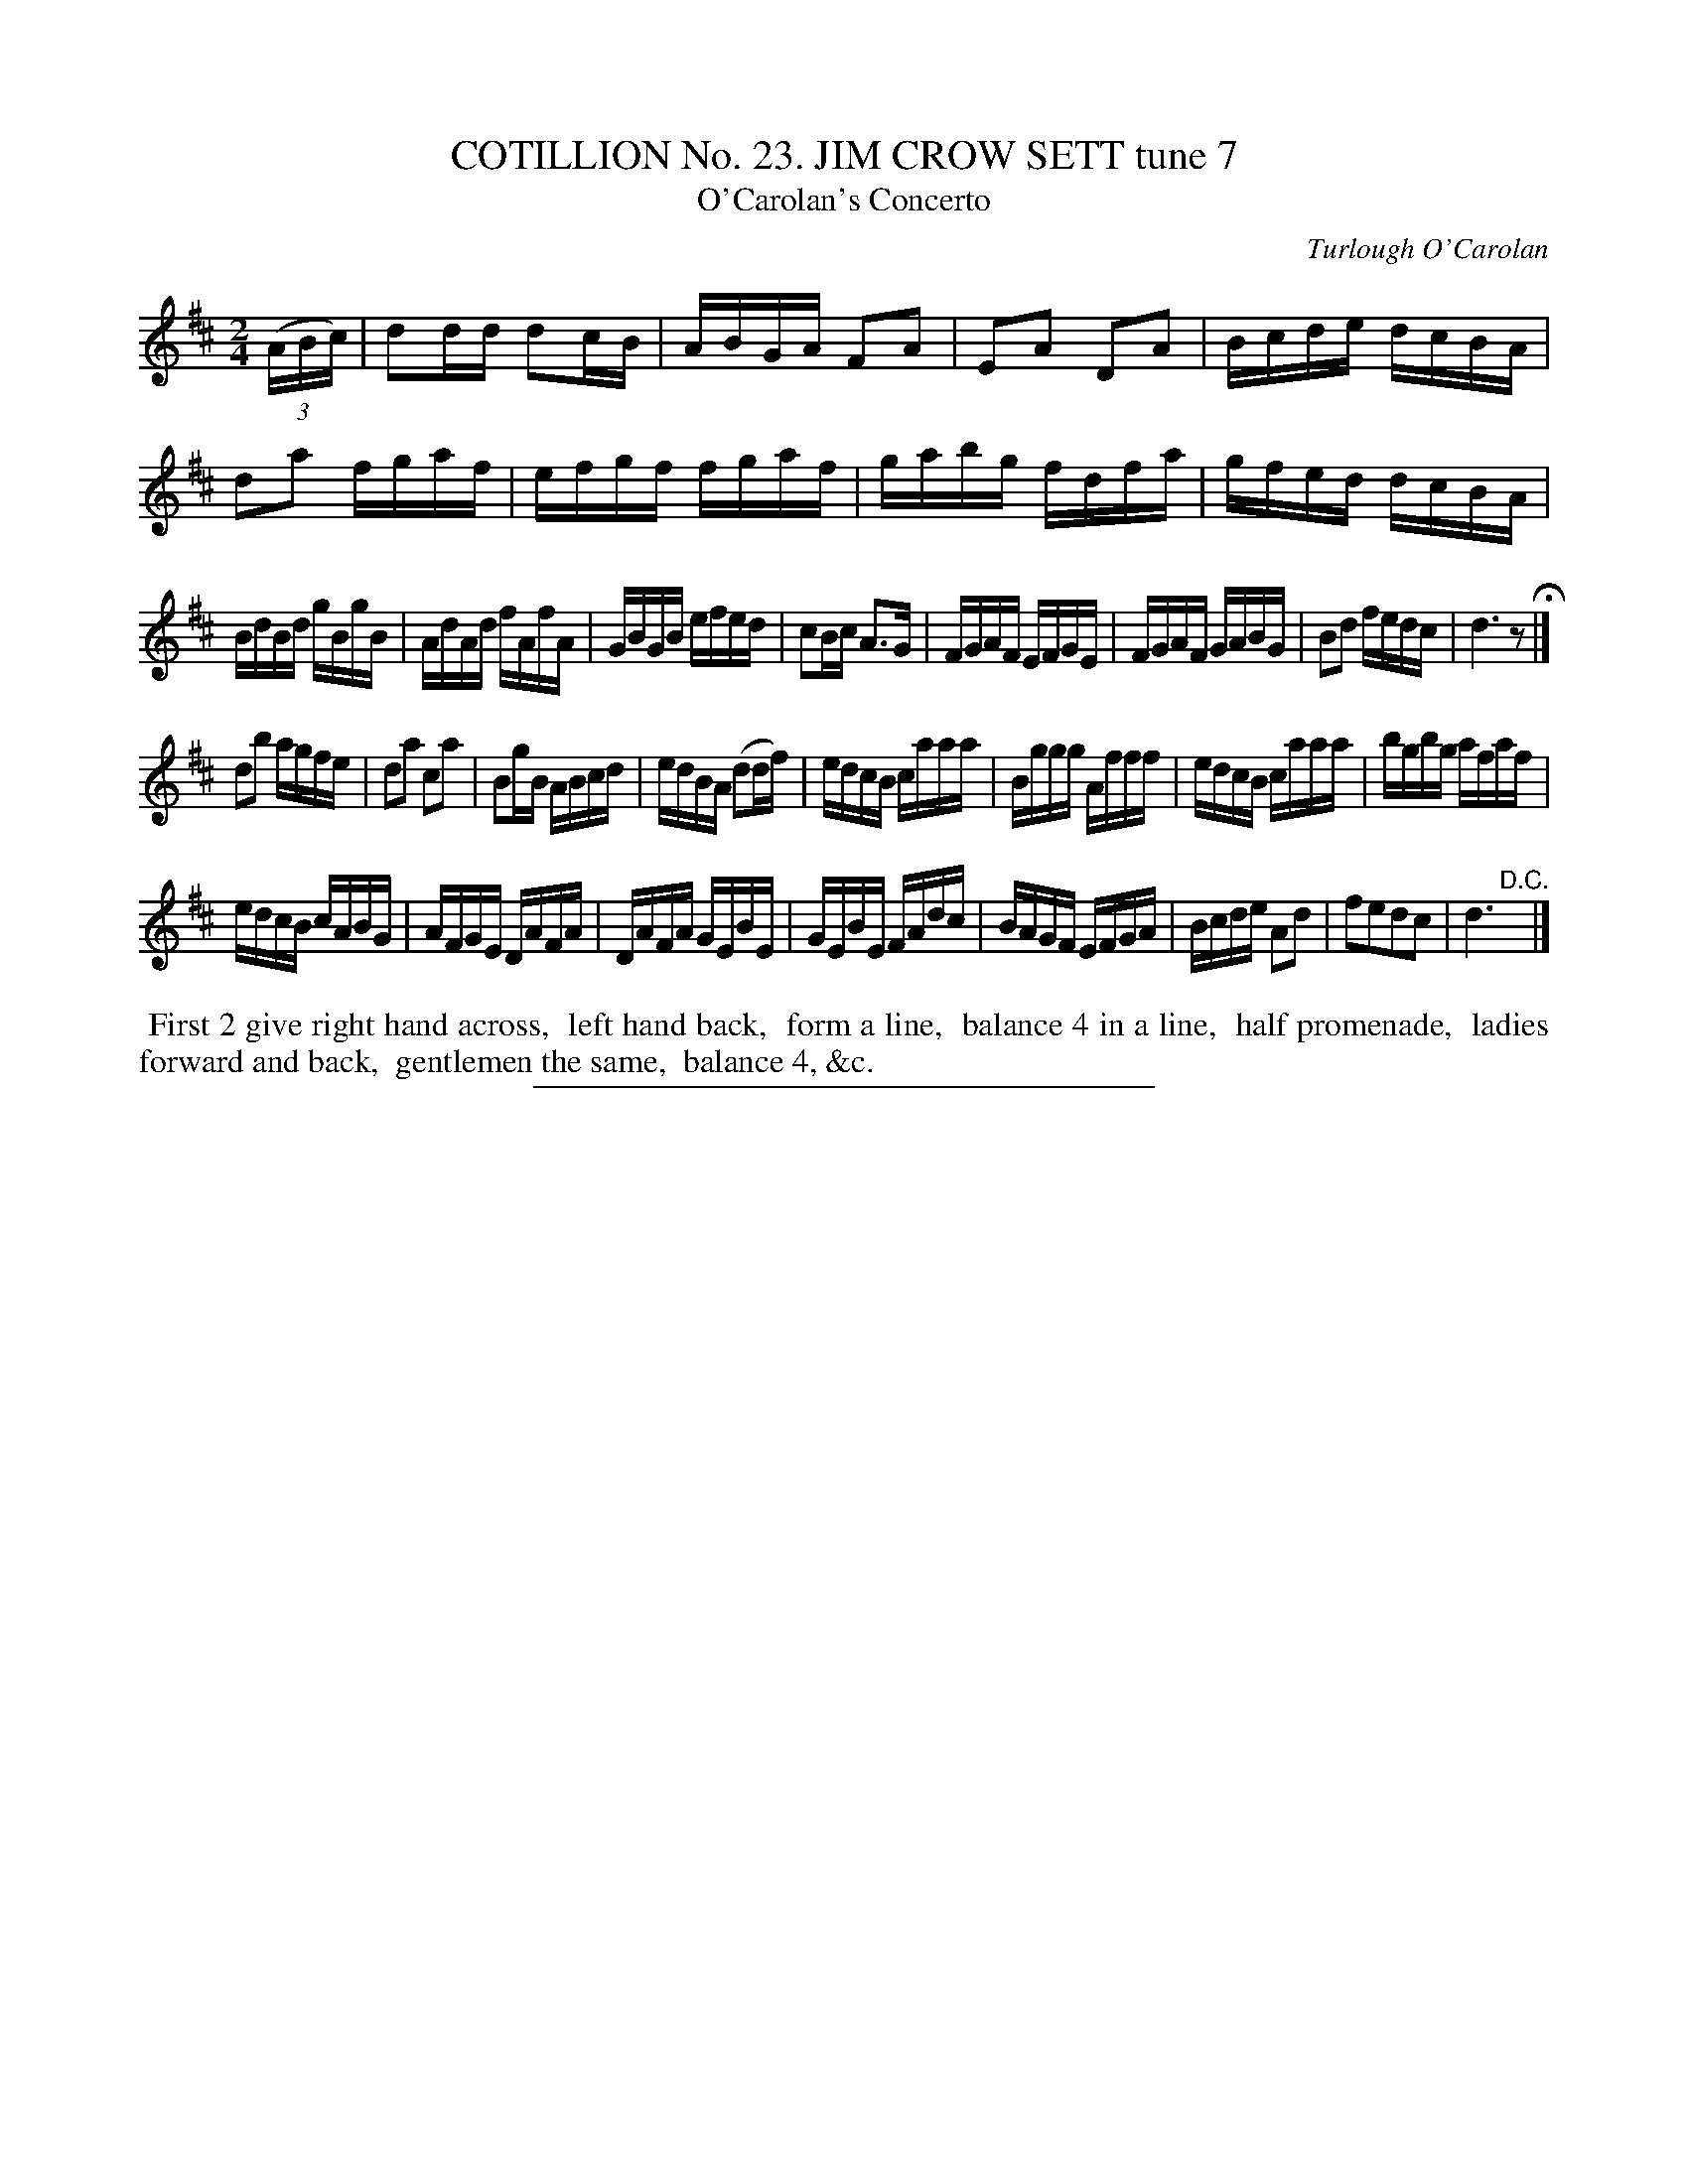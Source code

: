 X: 31293
T: COTILLION No. 23. JIM CROW SETT tune 7
T: O'Carolan's Concerto
C: Turlough O'Carolan
%R: reel
B: Elias Howe "The Musician's Companion" Part 3 1844 p.129 #3
S: http://imslp.org/wiki/The_Musician's_Companion_(Howe,_Elias)
Z: 2015 John Chambers <jc:trillian.mit.edu>
N: Added rest between the strains to fix the rhythm.
M: 2/4
L: 1/16
K: D
% - - - - - - - - - - - - - - - - - - - - - - - - - - - - -
(3(ABc) |\
d2dd d2cB | ABGA F2A2 | E2A2 D2A2 | Bcde dcBA |\
d2a2 fgaf | efgf fgaf | gabg fdfa | gfed dcBA |
BdBd gBgB | AdAd fAfA | GBGB efed | c2Bc A3G |\
FGAF EFGE | FGAF GABG | B2d2 fedc | d6 z2 H|]
d2b2 agfe | d2a2 c2a2 | B2gB ABcd | edBA (d2df) |\
edcB caaa | Bggg Afff | edcB caaa | bgbg afaf |
edcB cABG | AFGE DAFA | DAFA GEBE | GEBE FAdc |\
BAGF EFGA | Bcde A2d2 | f2e2d2c2 | d6 "^D.C."y|]
% - - - - - - - - - - Dance description - - - - - - - - - -
%%begintext align
%% First 2 give right hand across,
%% left hand back,
%% form a line,
%% balance 4 in a line,
%% half promenade,
%% ladies forward and back,
%% gentlemen the same,
%% balance 4, &c.
%%endtext
% - - - - - - - - - - - - - - - - - - - - - - - - - - - - -
%%sep 1 1 300
